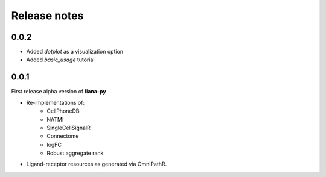 Release notes
=============

0.0.2
-----

- Added `dotplot` as a visualization option
- Added `basic_usage` tutorial

0.0.1
-----

First release alpha version of **liana-py**

- Re-implementations of:
    - CellPhoneDB
    - NATMI
    - SingleCellSignalR
    - Connectome
    - logFC
    - Robust aggregate rank

- Ligand-receptor resources as generated via OmniPathR.

